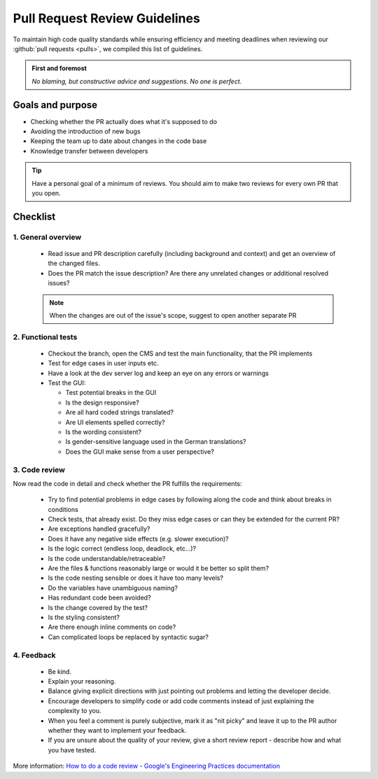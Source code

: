 ******************************
Pull Request Review Guidelines
******************************


To maintain high code quality standards while ensuring efficiency and meeting deadlines
when reviewing our :github:`pull requests <pulls>`, we compiled this list of guidelines.


.. admonition:: First and foremost

    *No blaming, but constructive advice and suggestions. No one is perfect.*


Goals and purpose
=================

* Checking whether the PR actually does what it's supposed to do
* Avoiding the introduction of new bugs
* Keeping the team up to date about changes in the code base
* Knowledge transfer between developers


.. tip::

    Have a personal goal of a minimum of reviews. You should aim to make two reviews for every own PR that you open.


Checklist
=========

1. General overview
-------------------

  * Read issue and PR description carefully (including background and context) and get an overview of the changed files.
  * Does the PR match the issue description? Are there any unrelated changes or additional resolved issues?

  .. Note::

    When the changes are out of the issue's scope, suggest to open another separate PR


2. Functional tests
-------------------

  * Checkout the branch, open the CMS and test the main functionality, that the PR implements
  * Test for edge cases in user inputs etc.
  * Have a look at the dev server log and keep an eye on any errors or warnings
  * Test the GUI:

    * Test potential breaks in the GUI
    * Is the design responsive?
    * Are all hard coded strings translated?
    * Are UI elements spelled correctly?
    * Is the wording consistent?
    * Is gender-sensitive language used in the German translations?
    * Does the GUI make sense from a user perspective?


3. Code review
--------------

Now read the code in detail and check whether the PR fulfills the requirements:

  * Try to find potential problems in edge cases by following along the code and think about breaks in conditions
  * Check tests, that already exist. Do they miss edge cases or can they be extended for the current PR?
  * Are exceptions handled gracefully?
  * Does it have any negative side effects (e.g. slower execution)?
  * Is the logic correct (endless loop, deadlock, etc...)?
  * Is the code understandable/retraceable?
  * Are the files & functions reasonably large or would it be better so split them?
  * Is the code nesting sensible or does it have too many levels?
  * Do the variables have unambiguous naming?
  * Has redundant code been avoided?
  * Is the change covered by the test?
  * Is the styling consistent?
  * Are there enough inline comments on code?
  * Can complicated loops be replaced by syntactic sugar?


4. Feedback
-----------

  * Be kind.
  * Explain your reasoning.
  * Balance giving explicit directions with just pointing out problems and letting the developer decide.
  * Encourage developers to simplify code or add code comments instead of just explaining the complexity to you.
  * When you feel a comment is purely subjective, mark it as "nit picky" and leave it up to the PR author whether they want to implement your feedback.
  * If you are unsure about the quality of your review, give a short review report - describe how and what you have tested.


More information: `How to do a code review - Google's Engineering Practices documentation <https://google.github.io/eng-practices/review/reviewer/>`__
